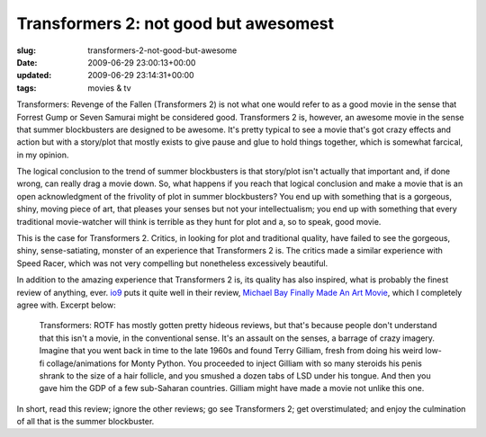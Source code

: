 Transformers 2: not good but awesomest
======================================

:slug: transformers-2-not-good-but-awesome
:date: 2009-06-29 23:00:13+00:00
:updated: 2009-06-29 23:14:31+00:00
:tags: movies & tv

Transformers: Revenge of the Fallen (Transformers 2) is not what one
would refer to as a good movie in the sense that Forrest Gump or Seven
Samurai might be considered good. Transformers 2 is, however, an awesome
movie in the sense that summer blockbusters are designed to be awesome.
It's pretty typical to see a movie that's got crazy effects and action
but with a story/plot that mostly exists to give pause and glue to hold
things together, which is somewhat farcical, in my opinion.

The logical conclusion to the trend of summer blockbusters is that
story/plot isn't actually that important and, if done wrong, can really
drag a movie down. So, what happens if you reach that logical conclusion
and make a movie that is an open acknowledgment of the frivolity of plot
in summer blockbusters? You end up with something that is a gorgeous,
shiny, moving piece of art, that pleases your senses but not your
intellectualism; you end up with something that every traditional
movie-watcher will think is terrible as they hunt for plot and a, so to
speak, good movie.

This is the case for Transformers 2. Critics, in looking for plot and
traditional quality, have failed to see the gorgeous, shiny,
sense-satiating, monster of an experience that Transformers 2 is. The
critics made a similar experience with Speed Racer, which was not very
compelling but nonetheless excessively beautiful.

In addition to the amazing experience that Transformers 2 is, its
quality has also inspired, what is probably the finest review of
anything, ever. `io9 <http://io9.com/>`__ puts it quite well in their
review, `Michael Bay Finally Made An Art
Movie <http://io9.com/5301898/michael-bay-finally-made-an-art-movie>`__,
which I completely agree with. Excerpt below:

   Transformers: ROTF has mostly gotten pretty hideous reviews, but
   that's because people don't understand that this isn't a movie, in
   the conventional sense. It's an assault on the senses, a barrage of
   crazy imagery. Imagine that you went back in time to the late 1960s
   and found Terry Gilliam, fresh from doing his weird low-fi
   collage/animations for Monty Python. You proceeded to inject Gilliam
   with so many steroids his penis shrank to the size of a hair
   follicle, and you smushed a dozen tabs of LSD under his tongue. And
   then you gave him the GDP of a few sub-Saharan countries. Gilliam
   might have made a movie not unlike this one.

In short, read this review; ignore the other reviews; go see
Transformers 2; get overstimulated; and enjoy the culmination of all
that is the summer blockbuster.
